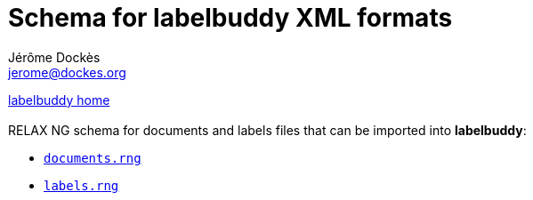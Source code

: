 = Schema for labelbuddy XML formats
Jérôme Dockès <jerome@dockes.org>
:experimental:
:lang: en
:webfonts!:
:nofooter:
:lb: pass:q[*labelbuddy*]

<<../index.adoc#,labelbuddy home>> +
 +
RELAX NG schema for documents and labels files that can be imported into {lb}:

- link:documents.rng[`documents.rng`]
- link:labels.rng[`labels.rng`]
